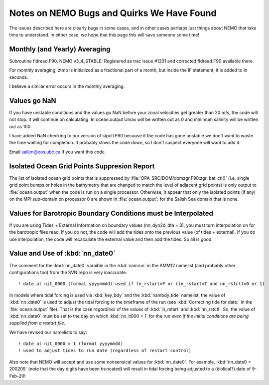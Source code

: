 Notes on NEMO Bugs and Quirks We Have Found
===========================================

The issues described here are clearly bugs in some cases,
and in other cases perhaps just things about NEMO that take time to understand.
In either case,
we hope that this page this will save someone some time!


Monthly (and Yearly) Averaging
------------------------------

Subroutine fldread.F90, NEMO v3_4_STABLE: Registered as trac issue #1201 and corrected fldread.F90
available there.

For monthly averaging, ztmp is initialized as a fractional part of a month, but inside the IF statement,
it is added to in seconds.

I believe a similar error occurs in the monthly averaging.


Values go NaN
-------------

If you have unstable  conditions and the values go NaN before your zonal velocities get greater than
20 m/s, the code will not stop.  It will continue on calculating.  In ocean.output Umax will be
written out as 0 and minimum salinity will be written out as 100.

I have added NaN checking to our version of stpctl.F90 because if the code has gone unstable we don't
want to waste the time waiting for completion.  It probably slows the code down, so I don't suspect
everyone will want to add it.

Email sallen@eos.ubc.ca if you want this code.


Isolated Ocean Grid Points Suppresion Report
--------------------------------------------

The list of isolated ocean grid points that is suppressed by :file:`OPA_SRC/DOM/domzgr.F90:zgr_bat_ctl()`
(i.e. single grid point bumps or holes in the bathymetry that are changed to match the level of adjacent grid points)
is only output to :file:`ocean.output` when the code is run on a single processor.
Otherwise,
it appear that only the isolated points (if any) on the MPI sub-domain on processor 0 are shown in :file:`ocean.output`;
for the Salish Sea domain that is none.


Values for Barotropic Boundary Conditions must be Interpolated
--------------------------------------------------------------

If you are using Tides + External Information on boundary values (nn_dyn2d_dta   =  3), you must turn interpolation on for the barotropic files read.  If you do not, the code will add the tides onto the previous value (of tides + external).  If you do use interpolation, the code will recalculate the external value and then add the tides.  So all is good.


.. _nn_date0-quirk:

Value and Use of :kbd:`nn_date0`
--------------------------------

The comment for the :kbd:`nn_date0` varaible in the :kbd:`namrun` in the AMM12 namelist
(and probably other configurations too)
from the SVN repo is very inaccurate::

  ! date at nit_0000 (format yyyymmdd) used if ln_rstart=F or (ln_rstart=T and nn_rstctl=0 or 1)

In models where tidal forcing is used via :kbd:`key_bdy` and the :kbd:`nambdy_tide` namelist,
the value of :kbd:`nn_date0` is used to adjust the tidal forcing to the timeframe of the run
(see :kbd:`Correcting tide for date:` in the :file:`ocean.output` file).
That is the case *regardless* of the values of :kbd:`ln_rstart` and :kbd:`nn_rstctl`.
So,
the value of :kbd:`nn_date0` must be set to the day on which :kbd:`nn_it000 = 1` for the run *even if the initial conditions are being supplied from a restart file*.

We have revised our namelists to say::

  ! date at nit_0000 = 1 (format yyyymmdd)
  ! used to adjust tides to run date (regardless of restart control)

Also note that NEMO will accept and use some nonsensical values for :kbd:`nn_date0`.
For example,
:kbd:`nn_date0 = 200209`
(note that the day digits have been truncated)
will result in tidal forcing being adjusted to a
(biblical?)
date of 9-Feb-20!
